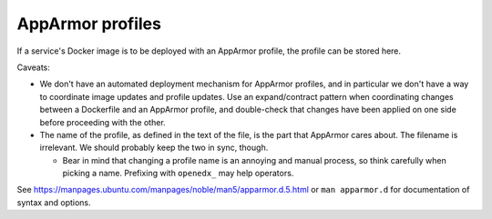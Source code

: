 AppArmor profiles
#################

If a service's Docker image is to be deployed with an AppArmor profile, the profile can be stored here.

Caveats:

* We don't have an automated deployment mechanism for AppArmor profiles, and in particular we don't have a way to coordinate image updates and profile updates. Use an expand/contract pattern when coordinating changes between a Dockerfile and an AppArmor profile, and double-check that changes have been applied on one side before proceeding with the other.
* The name of the profile, as defined in the text of the file, is the part that AppArmor cares about. The filename is irrelevant. We should probably keep the two in sync, though.

  * Bear in mind that changing a profile name is an annoying and manual process, so think carefully when picking a name. Prefixing with ``openedx_`` may help operators.

See `<https://manpages.ubuntu.com/manpages/noble/man5/apparmor.d.5.html>`__ or ``man apparmor.d`` for documentation of syntax and options.
